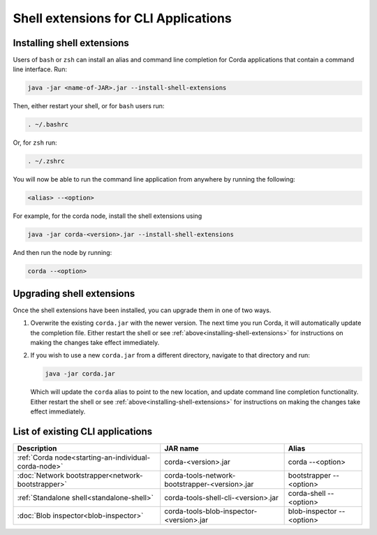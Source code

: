 Shell extensions for CLI Applications
=====================================

Installing shell extensions
~~~~~~~~~~~~~~~~~~~~~~~~~~~

Users of ``bash`` or ``zsh`` can install an alias and command line completion for Corda applications that contain a command line interface. Run:

.. code-block:: shell

   java -jar <name-of-JAR>.jar --install-shell-extensions

Then, either restart your shell, or for ``bash`` users run:

.. code-block:: shell

   . ~/.bashrc

Or, for ``zsh`` run:

.. code-block:: shell

   . ~/.zshrc

You will now be able to run the command line application from anywhere by running the following:

.. code-block:: shell

   <alias> --<option>

For example, for the corda node, install the shell extensions using

.. code-block:: shell

   java -jar corda-<version>.jar --install-shell-extensions

And then run the node by running:

.. code-block:: shell

   corda --<option>

Upgrading shell extensions
~~~~~~~~~~~~~~~~~~~~~~~~~~

Once the shell extensions have been installed, you can upgrade them in one of two ways.

1) Overwrite the existing ``corda.jar`` with the newer version. The next time you run Corda, it will automatically update
   the completion file. Either restart the shell or see :ref:`above<installing-shell-extensions>` for instructions
   on making the changes take effect immediately.
2) If you wish to use a new ``corda.jar`` from a different directory, navigate to that directory and run:

   .. code-block:: shell

      java -jar corda.jar

   Which will update the ``corda`` alias to point to the new location, and update command line completion functionality. Either
   restart the shell or see :ref:`above<installing-shell-extensions>` for instructions on making the changes take effect immediately.

List of existing CLI applications
~~~~~~~~~~~~~~~~~~~~~~~~~~~~~~~~~

+------------------------------------------------------+------------------------------------------------+--------------------------------+
| Description                                          | JAR name                                       | Alias                          |
+======================================================+================================================+================================+
| :ref:`Corda node<starting-an-individual-corda-node>` | corda-<version>.jar                            | corda --<option>               |
+------------------------------------------------------+------------------------------------------------+--------------------------------+
| :doc:`Network bootstrapper<network-bootstrapper>`    | corda-tools-network-bootstrapper-<version>.jar | bootstrapper --<option>        |
+------------------------------------------------------+------------------------------------------------+--------------------------------+
| :ref:`Standalone shell<standalone-shell>`            | corda-tools-shell-cli-<version>.jar            | corda-shell --<option>         |
+------------------------------------------------------+------------------------------------------------+--------------------------------+
| :doc:`Blob inspector<blob-inspector>`                | corda-tools-blob-inspector-<version>.jar       | blob-inspector --<option>      |
+------------------------------------------------------+------------------------------------------------+--------------------------------+


